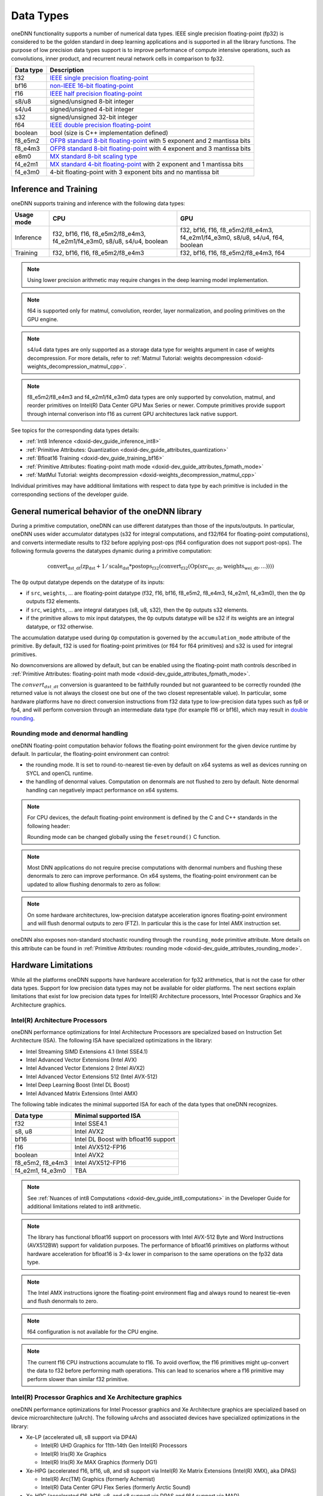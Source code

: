 .. index:: pair: page; Data Types
.. _doxid-dev_guide_data_types:

Data Types
==========

oneDNN functionality supports a number of numerical data types. IEEE single precision floating-point (fp32) is considered to be the golden standard in deep learning applications and is supported in all the library functions. The purpose of low precision data types support is to improve performance of compute intensive operations, such as convolutions, inner product, and recurrent neural network cells in comparison to fp32.

==========  ===========================================================================================================================================================================================  
Data type   Description                                                                                                                                                                                  
==========  ===========================================================================================================================================================================================  
f32         `IEEE single precision floating-point <https://en.wikipedia.org/wiki/Single-precision_floating-point_format#IEEE_754_single-precision_binary_floating-point_format:_binary32>`__             
bf16        `non-IEEE 16-bit floating-point <https://www.intel.com/content/dam/develop/external/us/en/documents/bf16-hardware-numerics-definition-white-paper.pdf>`__                                    
f16         `IEEE half precision floating-point <https://en.wikipedia.org/wiki/Half-precision_floating-point_format#IEEE_754_half-precision_binary_floating-point_format:_binary16>`__                   
s8/u8       signed/unsigned 8-bit integer                                                                                                                                                                
s4/u4       signed/unsigned 4-bit integer                                                                                                                                                                
s32         signed/unsigned 32-bit integer                                                                                                                                                               
f64         `IEEE double precision floating-point <https://en.wikipedia.org/wiki/Double-precision_floating-point_format#IEEE_754_double-precision_binary_floating-point_format:_binary64>`__             
boolean     bool (size is C++ implementation defined)                                                                                                                                                    
f8_e5m2     `OFP8 standard 8-bit floating-point <https://www.opencompute.org/documents/ocp-8-bit-floating-point-specification-ofp8-revision-1-0-2023-06-20-pdf>`__ with 5 exponent and 2 mantissa bits   
f8_e4m3     `OFP8 standard 8-bit floating-point <https://www.opencompute.org/documents/ocp-8-bit-floating-point-specification-ofp8-revision-1-0-2023-06-20-pdf>`__ with 4 exponent and 3 mantissa bits   
e8m0        `MX standard 8-bit scaling type <https://www.opencompute.org/documents/ocp-microscaling-formats-mx-v1-0-spec-final-pdf>`__                                                                   
f4_e2m1     `MX standard 4-bit floating-point <https://www.opencompute.org/documents/ocp-microscaling-formats-mx-v1-0-spec-final-pdf>`__ with 2 exponent and 1 mantissa bits                             
f4_e3m0     4-bit floating-point with 3 exponent bits and no mantissa bit                                                                                                                                
==========  ===========================================================================================================================================================================================

Inference and Training
~~~~~~~~~~~~~~~~~~~~~~

oneDNN supports training and inference with the following data types:

===========  ========================================================================  =============================================================================  
Usage mode   CPU                                                                       GPU                                                                            
===========  ========================================================================  =============================================================================  
Inference    f32, bf16, f16, f8_e5m2/f8_e4m3, f4_e2m1/f4_e3m0, s8/u8, s4/u4, boolean   f32, bf16, f16, f8_e5m2/f8_e4m3, f4_e2m1/f4_e3m0, s8/u8, s4/u4, f64, boolean   
Training     f32, bf16, f16, f8_e5m2/f8_e4m3                                           f32, bf16, f16, f8_e5m2/f8_e4m3, f64                                           
===========  ========================================================================  =============================================================================

.. note:: 

   Using lower precision arithmetic may require changes in the deep learning model implementation.
   
   

.. note:: 

   f64 is supported only for matmul, convolution, reorder, layer normalization, and pooling primitives on the GPU engine.
   
   

.. note:: 

   s4/u4 data types are only supported as a storage data type for weights argument in case of weights decompression. For more details, refer to :ref:`Matmul Tutorial: weights decompression <doxid-weights_decompression_matmul_cpp>`.
   
   

.. note:: 

   f8_e5m2/f8_e4m3 and f4_e2m1/f4_e3m0 data types are only supported by convolution, matmul, and reorder primitives on Intel(R) Data Center GPU Max Series or newer. Compute primitives provide support through internal converison into f16 as current GPU architectures lack native support.
   
   
See topics for the corresponding data types details:

* :ref:`Int8 Inference <doxid-dev_guide_inference_int8>`

* :ref:`Primitive Attributes: Quantization <doxid-dev_guide_attributes_quantization>`

* :ref:`Bfloat16 Training <doxid-dev_guide_training_bf16>`

* :ref:`Primitive Attributes: floating-point math mode <doxid-dev_guide_attributes_fpmath_mode>`

* :ref:`MatMul Tutorial: weights decompression <doxid-weights_decompression_matmul_cpp>`

Individual primitives may have additional limitations with respect to data type by each primitive is included in the corresponding sections of the developer guide.

General numerical behavior of the oneDNN library
~~~~~~~~~~~~~~~~~~~~~~~~~~~~~~~~~~~~~~~~~~~~~~~~

During a primitive computation, oneDNN can use different datatypes than those of the inputs/outputs. In particular, oneDNN uses wider accumulator datatypes (s32 for integral computations, and f32/f64 for floating-point computations), and converts intermediate results to f32 before applying post-ops (f64 configuration does not support post-ops). The following formula governs the datatypes dynamic during a primitive computation:

.. math::

	\operatorname{convert_{dst\_dt}} ( \operatorname{zp_{dst}} + 1/\operatorname{scale_{dst}} * \operatorname{postops_{f32}} (\operatorname{convert_{f32}} (\operatorname{Op}(\operatorname{src_{src\_dt}}, \operatorname{weights_{wei\_dt}}, ...))))

The ``Op`` output datatype depends on the datatype of its inputs:

* if ``src``, ``weights``, ... are floating-point datatype (f32, f16, bf16, f8_e5m2, f8_e4m3, f4_e2m1, f4_e3m0), then the ``Op`` outputs f32 elements.

* if ``src``, ``weights``, ... are integral datatypes (s8, u8, s32), then the ``Op`` outputs s32 elements.

* if the primitive allows to mix input datatypes, the ``Op`` outputs datatype will be s32 if its weights are an integral datatype, or f32 otherwise.

The accumulation datatype used during ``Op`` computation is governed by the ``accumulation_mode`` attribute of the primitive. By default, f32 is used for floating-point primitives (or f64 for f64 primitives) and s32 is used for integral primitives.

No downconversions are allowed by default, but can be enabled using the floating-point math controls described in :ref:`Primitive Attributes: floating-point math mode <doxid-dev_guide_attributes_fpmath_mode>`.

The :math:`convert_{dst\_dt}` conversion is guaranteed to be faithfully rounded but not guaranteed to be correctly rounded (the returned value is not always the closest one but one of the two closest representable value). In particular, some hardware platforms have no direct conversion instructions from f32 data type to low-precision data types such as fp8 or fp4, and will perform conversion through an intermediate data type (for example f16 or bf16), which may result in `double rounding <https://en.wikipedia.org/wiki/Rounding#Double_rounding>`__.

Rounding mode and denormal handling
-----------------------------------

oneDNN floating-point computation behavior follows the floating-point environment for the given device runtime by default. In particular, the floating-point environment can control:

* the rounding mode. It is set to round-to-nearest tie-even by default on x64 systems as well as devices running on SYCL and openCL runtime.

* the handling of denormal values. Computation on denormals are not flushed to zero by default. Note denormal handling can negatively impact performance on x64 systems.

.. note:: 

   For CPU devices, the default floating-point environment is defined by the C and C++ standards in the following header:
   
   .. ref-code-block:: cpp
   
   	#include <fenv.h>
   
   Rounding mode can be changed globally using the ``fesetround()`` C function.
   
   

.. note:: 

   Most DNN applications do not require precise computations with denormal numbers and flushing these denormals to zero can improve performance. On x64 systems, the floating-point environment can be updated to allow flushing denormals to zero as follow:
   
   .. ref-code-block:: cpp
   
   	#include <xmmintrin.h>
   	_MM_SET_FLUSH_ZERO_MODE(_MM_FLUSH_ZERO_ON);
   
   

.. note:: 

   On some hardware architectures, low-precision datatype acceleration ignores floating-point environment and will flush denormal outputs to zero (FTZ). In particular this is the case for Intel AMX instruction set.
   
   
oneDNN also exposes non-standard stochastic rounding through the ``rounding_mode`` primitive attribute. More details on this attribute can be found in :ref:`Primitive Attributes: rounding mode <doxid-dev_guide_attributes_rounding_mode>`.

Hardware Limitations
~~~~~~~~~~~~~~~~~~~~

While all the platforms oneDNN supports have hardware acceleration for fp32 arithmetics, that is not the case for other data types. Support for low precision data types may not be available for older platforms. The next sections explain limitations that exist for low precision data types for Intel(R) Architecture processors, Intel Processor Graphics and Xe Architecture graphics.

Intel(R) Architecture Processors
--------------------------------

oneDNN performance optimizations for Intel Architecture Processors are specialized based on Instruction Set Architecture (ISA). The following ISA have specialized optimizations in the library:

* Intel Streaming SIMD Extensions 4.1 (Intel SSE4.1)

* Intel Advanced Vector Extensions (Intel AVX)

* Intel Advanced Vector Extensions 2 (Intel AVX2)

* Intel Advanced Vector Extensions 512 (Intel AVX-512)

* Intel Deep Learning Boost (Intel DL Boost)

* Intel Advanced Matrix Extensions (Intel AMX)

The following table indicates the minimal supported ISA for each of the data types that oneDNN recognizes.

=================  =====================================  
Data type          Minimal supported ISA                  
=================  =====================================  
f32                Intel SSE4.1                           
s8, u8             Intel AVX2                             
bf16               Intel DL Boost with bfloat16 support   
f16                Intel AVX512-FP16                      
boolean            Intel AVX2                             
f8_e5m2, f8_e4m3   Intel AVX512-FP16                      
f4_e2m1, f4_e3m0   TBA                                    
=================  =====================================

.. note:: 

   See :ref:`Nuances of int8 Computations <doxid-dev_guide_int8_computations>` in the Developer Guide for additional limitations related to int8 arithmetic.
   
   

.. note:: 

   The library has functional bfloat16 support on processors with Intel AVX-512 Byte and Word Instructions (AVX512BW) support for validation purposes. The performance of bfloat16 primitives on platforms without hardware acceleration for bfloat16 is 3-4x lower in comparison to the same operations on the fp32 data type.
   
   

.. note:: 

   The Intel AMX instructions ignore the floating-point environment flag and always round to nearest tie-even and flush denormals to zero.
   
   

.. note:: 

   f64 configuration is not available for the CPU engine.
   
   

.. note:: 

   The current f16 CPU instructions accumulate to f16. To avoid overflow, the f16 primitives might up-convert the data to f32 before performing math operations. This can lead to scenarios where a f16 primitive may perform slower than similar f32 primitive.
   
   


Intel(R) Processor Graphics and Xe Architecture graphics
--------------------------------------------------------

oneDNN performance optimizations for Intel Processor graphics and Xe Architecture graphics are specialized based on device microarchitecture (uArch). The following uArchs and associated devices have specialized optimizations in the library:

* Xe-LP (accelerated u8, s8 support via DP4A)
  
  * Intel(R) UHD Graphics for 11th-14th Gen Intel(R) Processors
  
  * Intel(R) Iris(R) Xe Graphics
  
  * Intel(R) Iris(R) Xe MAX Graphics (formerly DG1)

* Xe-HPG (accelerated f16, bf16, u8, and s8 support via Intel(R) Xe Matrix Extensions (Intel(R) XMX), aka DPAS)
  
  * Intel(R) Arc(TM) Graphics (formerly Achemist)
  
  * Intel(R) Data Center GPU Flex Series (formerly Arctic Sound)

* Xe-HPC (accelerated f16, bf16, u8, and s8 support via DPAS and f64 support via MAD)
  
  * Intel(R) Data Center GPU Max Series (formerly Ponte Vecchio)

* Xe2-LPG
  
  * Intel(R) Graphics for Intel(R) Core(TM) Ultra processors (Series 2) (formerly Lunar Lake)

* Xe2-HPG
  
  * Intel(R) Arc(TM) B-Series Graphics (formerly Battlemage)

The following table indicates the data types with performant compute primitives for each uArch supported by oneDNN. Unless otherwise noted, all data types have reference support on all architectures.

========  ================================================================  
uArch     Supported Data types                                              
========  ================================================================  
Xe-LP     f32, f16, s8, u8                                                  
Xe-HPG    f32, f16, bf16, s8, u8                                            
Xe-HPC    f64, f32, bf16, f16, s8, u8                                       
Xe2-LPG   f64, f32, bf16, f16, s8, u8                                       
Xe2-HPG   f64, f32, bf16, f16, s8, u8                                       
TBA       f64, f32, bf16, f16, s8, u8, f8_e5m2, f8_e4m3, f4_e2m1, f4_e3m0   
========  ================================================================

.. note:: 

   f64 configurations are only supported on GPU engines with HW capability for double-precision floating-point.
   
   

.. note:: 

   f8_e5m2 and f8_e4m3 compute operations have limited performance through upconversion on Xe-HPC and Xe2 GPUs.
   
   

.. note:: 

   f16 operations may be faster with f16 accumulation on GPU architectures older than Xe-HPC. Newer architectures accumulate to f32.

